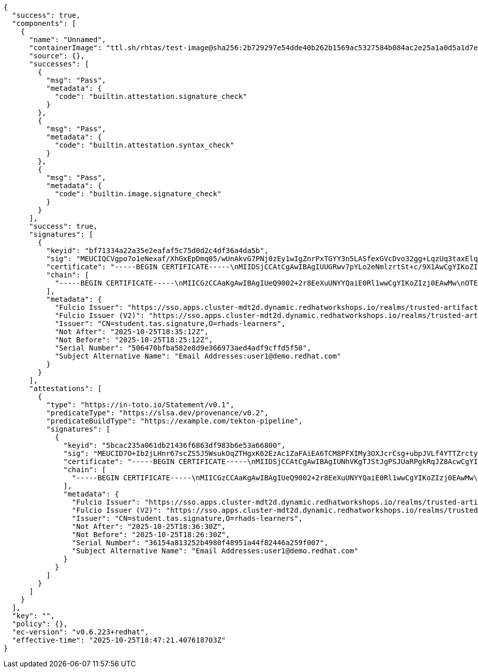 [source,console]
----
{
  "success": true,
  "components": [
    {
      "name": "Unnamed",
      "containerImage": "ttl.sh/rhtas/test-image@sha256:2b729297e54dde40b262b1569ac5327584b084ac2e25a1a0d5a1d7e173edc2fe",
      "source": {},
      "successes": [
        {
          "msg": "Pass",
          "metadata": {
            "code": "builtin.attestation.signature_check"
          }
        },
        {
          "msg": "Pass",
          "metadata": {
            "code": "builtin.attestation.syntax_check"
          }
        },
        {
          "msg": "Pass",
          "metadata": {
            "code": "builtin.image.signature_check"
          }
        }
      ],
      "success": true,
      "signatures": [
        {
          "keyid": "bf71334a22a35e2eafaf5c75d0d2c4df36a4da5b",
          "sig": "MEUCIQCVgpo7o1eNexaf/XhGxEpDmq05/wUnAkvG7PNj0zEy1wIgZnrPxTGYY3n5LASfexGVcDvo32gg+LqzUq3taxElqyU=",
          "certificate": "-----BEGIN CERTIFICATE-----\nMIIDSjCCAtCgAwIBAgIUUGRwv7pYLo2eNmlzrtSt+c/9X1AwCgYIKoZIzj0EAwMw\nOTEXMBUGA1UEChMOcmhhZHMtbGVhcm5lcnMxHjAcBgNVBAMTFXN0dWRlbnQudGFz\nLnNpZ25hdHVyZTAeFw0yNTEwMjUxODI1MTJaFw0yNTEwMjUxODM1MTJaMAAwWTAT\nBgcqhkjOPQIBBggqhkjOPQMBBwNCAARBSXny1QX3oCts3Wq5K/64GXpqvZfZFZin\nvs/Z09MhztcCSR48QGhO7qxSTbt/v148t5JJhXSnCgyVLIuqRqp5o4IB7TCCAekw\nDgYDVR0PAQH/BAQDAgeAMBMGA1UdJQQMMAoGCCsGAQUFBwMDMB0GA1UdDgQWBBS/\ncTNKIqNeLq+vXHXQ0sTfNqTaWzAfBgNVHSMEGDAWgBTQtJ+85SHJhw7HpZ5m1kun\nXp9DOTAjBgNVHREBAf8EGTAXgRV1c2VyMUBkZW1vLnJlZGhhdC5jb20wZgYKKwYB\nBAGDvzABAQRYaHR0cHM6Ly9zc28uYXBwcy5jbHVzdGVyLW1kdDJkLmR5bmFtaWMu\ncmVkaGF0d29ya3Nob3BzLmlvL3JlYWxtcy90cnVzdGVkLWFydGlmYWN0LXNpZ25l\ncjBoBgorBgEEAYO/MAEIBFoMWGh0dHBzOi8vc3NvLmFwcHMuY2x1c3Rlci1tZHQy\nZC5keW5hbWljLnJlZGhhdHdvcmtzaG9wcy5pby9yZWFsbXMvdHJ1c3RlZC1hcnRp\nZmFjdC1zaWduZXIwgYoGCisGAQQB1nkCBAIEfAR6AHgAdgAntg9v0EXj9byDUYlK\nRjGJ7T6IgDOxI+gSY6kPQGLZPQAAAZocnhCgAAAEAwBHMEUCIBvR62yvz6fuvNoD\nKS2YDaEIVzDR4iPr9avgbMUr+ZQEAiEA8Zwr4vADLh4ToCUT0ciZw5kgbpyg/xcn\nXR48QaOuBkcwCgYIKoZIzj0EAwMDaAAwZQIxAOo/cQ8y6lfLjxpupkFP0Yc3hxg+\nVI3Bi+AQt0PGjfmZP7Sedeuh0vLmuUwwvrd6sQIwG5c9mNdtextX7BU8M1wKR1lZ\n+tNxOCVwpotUnV5QWWvnbifZ2cVuO4ui2rXUU6c5\n-----END CERTIFICATE-----\n",
          "chain": [
            "-----BEGIN CERTIFICATE-----\nMIICGzCCAaKgAwIBAgIUeQ9002+2r8EeXuUNYYQaiE0Rl1wwCgYIKoZIzj0EAwMw\nOTEXMBUGA1UEChMOcmhhZHMtbGVhcm5lcnMxHjAcBgNVBAMTFXN0dWRlbnQudGFz\nLnNpZ25hdHVyZTAeFw0yNTEwMjMxNjIwMThaFw0zNTEwMjExNjIwMThaMDkxFzAV\nBgNVBAoTDnJoYWRzLWxlYXJuZXJzMR4wHAYDVQQDExVzdHVkZW50LnRhcy5zaWdu\nYXR1cmUwdjAQBgcqhkjOPQIBBgUrgQQAIgNiAASYPgxD66u0p+1gA8v/QYyaTBS2\nFoI5fUfom77eynF2+f/lo61ddiwYcXRzPQpbEPJlj+IqwdVw/1ILpQKMUXK+cmny\nxgRI1ngP5yS8iMbpXLxcIPxAj24rmMMou3eE8+2jazBpMA4GA1UdDwEB/wQEAwIB\nBjAPBgNVHRMBAf8EBTADAQH/MB0GA1UdDgQWBBTQtJ+85SHJhw7HpZ5m1kunXp9D\nOTAnBgNVHREEIDAegRxzaWduaW5nLWF1dGhvcml0eUByZWRoYXQuY29tMAoGCCqG\nSM49BAMDA2cAMGQCMBfrVuUXCTAFqCeNDPscIXpwhfL9WZCAtPT1mjaxYay7nd9a\nAlPy2FLS6CQo8aPfoQIwcIco4IiFTuazS8uKx0ia7v1MvMulOr/IaK0Ilo085YgO\n+UpgwhK3d2ndd/X6NfcE\n-----END CERTIFICATE-----\n"
          ],
          "metadata": {
            "Fulcio Issuer": "https://sso.apps.cluster-mdt2d.dynamic.redhatworkshops.io/realms/trusted-artifact-signer",
            "Fulcio Issuer (V2)": "https://sso.apps.cluster-mdt2d.dynamic.redhatworkshops.io/realms/trusted-artifact-signer",
            "Issuer": "CN=student.tas.signature,O=rhads-learners",
            "Not After": "2025-10-25T18:35:12Z",
            "Not Before": "2025-10-25T18:25:12Z",
            "Serial Number": "506470bfba582e8d9e366973aed4adf9cffd5f50",
            "Subject Alternative Name": "Email Addresses:user1@demo.redhat.com"
          }
        }
      ],
      "attestations": [
        {
          "type": "https://in-toto.io/Statement/v0.1",
          "predicateType": "https://slsa.dev/provenance/v0.2",
          "predicateBuildType": "https://example.com/tekton-pipeline",
          "signatures": [
            {
              "keyid": "5bcac235a061db21436f6863df983b6e53a66800",
              "sig": "MEUCID7O+Ib2jLHnr67scZS5J5WsukOqZTHgxK62EzAc1ZaFAiEA6TCM8PFXIMy3OXJcrCsg+ubpJVLf4YTTZrcty8CHCso=",
              "certificate": "-----BEGIN CERTIFICATE-----\nMIIDSjCCAtCgAwIBAgIUNhVKgTJStJgPSJUaRPgkRqJZ8AcwCgYIKoZIzj0EAwMw\nOTEXMBUGA1UEChMOcmhhZHMtbGVhcm5lcnMxHjAcBgNVBAMTFXN0dWRlbnQudGFz\nLnNpZ25hdHVyZTAeFw0yNTEwMjUxODI2MzBaFw0yNTEwMjUxODM2MzBaMAAwWTAT\nBgcqhkjOPQIBBggqhkjOPQMBBwNCAAR23VODr/GdA4beOCJOWskKzxtchaoF4QS+\nmL5JzhVg4FyTHEDBNJG4bX2agks4tTQpKsr2mT/FowKbyzftm6FIo4IB7TCCAekw\nDgYDVR0PAQH/BAQDAgeAMBMGA1UdJQQMMAoGCCsGAQUFBwMDMB0GA1UdDgQWBBRb\nysI1oGHbIUNvaGPfmDtuU6ZoADAfBgNVHSMEGDAWgBTQtJ+85SHJhw7HpZ5m1kun\nXp9DOTAjBgNVHREBAf8EGTAXgRV1c2VyMUBkZW1vLnJlZGhhdC5jb20wZgYKKwYB\nBAGDvzABAQRYaHR0cHM6Ly9zc28uYXBwcy5jbHVzdGVyLW1kdDJkLmR5bmFtaWMu\ncmVkaGF0d29ya3Nob3BzLmlvL3JlYWxtcy90cnVzdGVkLWFydGlmYWN0LXNpZ25l\ncjBoBgorBgEEAYO/MAEIBFoMWGh0dHBzOi8vc3NvLmFwcHMuY2x1c3Rlci1tZHQy\nZC5keW5hbWljLnJlZGhhdHdvcmtzaG9wcy5pby9yZWFsbXMvdHJ1c3RlZC1hcnRp\nZmFjdC1zaWduZXIwgYoGCisGAQQB1nkCBAIEfAR6AHgAdgAntg9v0EXj9byDUYlK\nRjGJ7T6IgDOxI+gSY6kPQGLZPQAAAZocn0KDAAAEAwBHMEUCIQCz1ULYXSOjwnTg\n7gWRdqJ4Ilo6vrUACve0RCeCEhwQfgIgeJnKKoGxNH8tunJEZLD7CiDSJACfpMk2\nEdiJdyjaAmYwCgYIKoZIzj0EAwMDaAAwZQIxAIdOztqx8IElBbQeMrCNUg4YQ+2E\nTXGk8lFmS8HSJ8ZAQHZ/kuHKubzJ7QZDmQsGuQIweXsYLOTXUV9LMJZEMKmmzFa1\nmzWyypdnSF1Na+qOqLWCs8ajgRANB32SeIE+I3vK\n-----END CERTIFICATE-----\n",
              "chain": [
                "-----BEGIN CERTIFICATE-----\nMIICGzCCAaKgAwIBAgIUeQ9002+2r8EeXuUNYYQaiE0Rl1wwCgYIKoZIzj0EAwMw\nOTEXMBUGA1UEChMOcmhhZHMtbGVhcm5lcnMxHjAcBgNVBAMTFXN0dWRlbnQudGFz\nLnNpZ25hdHVyZTAeFw0yNTEwMjMxNjIwMThaFw0zNTEwMjExNjIwMThaMDkxFzAV\nBgNVBAoTDnJoYWRzLWxlYXJuZXJzMR4wHAYDVQQDExVzdHVkZW50LnRhcy5zaWdu\nYXR1cmUwdjAQBgcqhkjOPQIBBgUrgQQAIgNiAASYPgxD66u0p+1gA8v/QYyaTBS2\nFoI5fUfom77eynF2+f/lo61ddiwYcXRzPQpbEPJlj+IqwdVw/1ILpQKMUXK+cmny\nxgRI1ngP5yS8iMbpXLxcIPxAj24rmMMou3eE8+2jazBpMA4GA1UdDwEB/wQEAwIB\nBjAPBgNVHRMBAf8EBTADAQH/MB0GA1UdDgQWBBTQtJ+85SHJhw7HpZ5m1kunXp9D\nOTAnBgNVHREEIDAegRxzaWduaW5nLWF1dGhvcml0eUByZWRoYXQuY29tMAoGCCqG\nSM49BAMDA2cAMGQCMBfrVuUXCTAFqCeNDPscIXpwhfL9WZCAtPT1mjaxYay7nd9a\nAlPy2FLS6CQo8aPfoQIwcIco4IiFTuazS8uKx0ia7v1MvMulOr/IaK0Ilo085YgO\n+UpgwhK3d2ndd/X6NfcE\n-----END CERTIFICATE-----\n"
              ],
              "metadata": {
                "Fulcio Issuer": "https://sso.apps.cluster-mdt2d.dynamic.redhatworkshops.io/realms/trusted-artifact-signer",
                "Fulcio Issuer (V2)": "https://sso.apps.cluster-mdt2d.dynamic.redhatworkshops.io/realms/trusted-artifact-signer",
                "Issuer": "CN=student.tas.signature,O=rhads-learners",
                "Not After": "2025-10-25T18:36:30Z",
                "Not Before": "2025-10-25T18:26:30Z",
                "Serial Number": "36154a813252b4980f48951a44f82446a259f007",
                "Subject Alternative Name": "Email Addresses:user1@demo.redhat.com"
              }
            }
          ]
        }
      ]
    }
  ],
  "key": "",
  "policy": {},
  "ec-version": "v0.6.223+redhat",
  "effective-time": "2025-10-25T18:47:21.407618703Z"
}
----